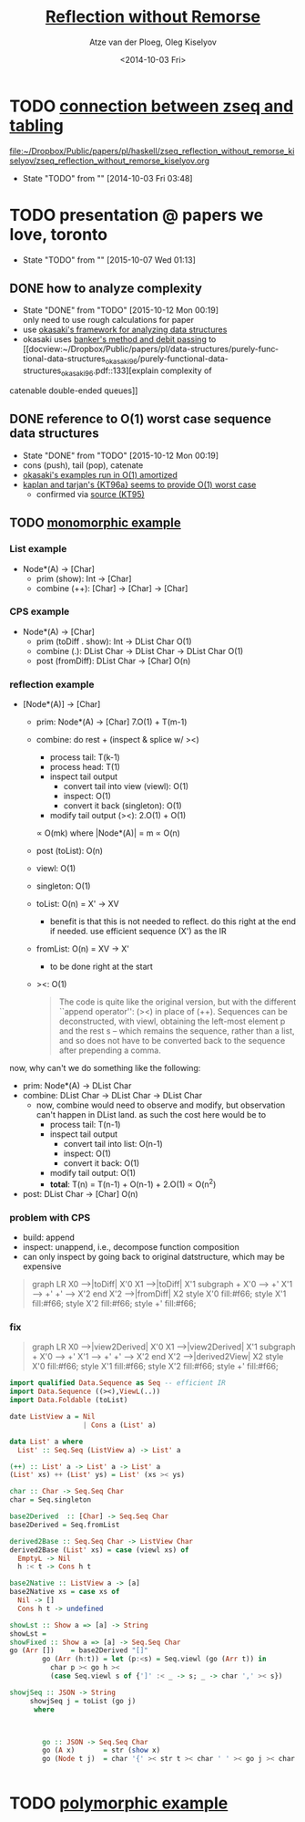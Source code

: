 #+TITLE: [[docview:zseq_reflection_without_remorse_kiselyov.pdf::1][Reflection without Remorse]]
#+DATE: <2014-10-03 Fri>
#+AUTHOR: Atze van der Ploeg, Oleg Kiselyov
#+EMAIL: ploeg@cwi.nl, oleg@okmij.org
#+OPTIONS: ':nil *:t -:t ::t <:t H:3 \n:nil ^:t arch:headline author:t c:nil
#+OPTIONS: creator:comment d:(not "LOGBOOK") date:t e:t email:nil f:t inline:t
#+OPTIONS: num:t p:nil pri:nil stat:t tags:t tasks:t tex:t timestamp:t toc:t
#+OPTIONS: todo:t |:t
#+CREATOR: Emacs 24.3.1 (Org mode 8.2.5h)
#+DESCRIPTION:
#+EXCLUDE_TAGS: noexport
#+KEYWORDS:
#+LANGUAGE: en
#+SELECT_TAGS: export
#+PROPERTY: header-args :noweb yes 
#+STARTUP: hideblocks
* TODO [[file:~/org/notes.org::*Fri%20Oct%203%2007:40:15%202014%20(datalog:%20logic:%20decision-procedure:%20zseq:%20rete%20algorithm)][connection between zseq and tabling]]
  
  [[file:~/Dropbox/Public/papers/pl/haskell/zseq_reflection_without_remorse_kiselyov/zseq_reflection_without_remorse_kiselyov.org]]
  - State "TODO"       from ""           [2014-10-03 Fri 03:48] \\

  :PROPERTIES:
  :CUSTOM_ID: 0688cd80-9d8b-4896-bd11-9a7d89c9559e
  :END:
* TODO presentation @ papers we love, toronto
  - State "TODO"       from ""           [2015-10-07 Wed 01:13] \\

  :PROPERTIES:
  :CUSTOM_ID: 8f0875d3-31f8-4f33-9f77-f3361baafa22
  :END:
** DONE how to analyze complexity
   CLOSED: [2015-10-12 Mon 00:19]
   - State "DONE"       from "TODO"       [2015-10-12 Mon 00:19] \\
     only need to use rough calculations for paper
   - use [[docview:~/Dropbox/Public/papers/pl/data-structures/purely-functional-data-structures_okasaki_96/purely-functional-data-structures_okasaki_96.pdf::33][okasaki's framework for analyzing data structures]]
   - okasaki uses [[docview:~/Dropbox/Public/papers/pl/data-structures/purely-functional-data-structures_okasaki_96/purely-functional-data-structures_okasaki_96.pdf::35][banker's method and debit passing]] to [[docview:~/Dropbox/Public/papers/pl/data-structures/purely-functional-data-structures_okasaki_96/purely-functional-data-structures_okasaki_96.pdf::133][explain complexity of
   catenable double-ended queues]]
** DONE reference to O(1) worst case sequence data structures
   CLOSED: [2015-10-12 Mon 00:19]
   - State "DONE"       from "TODO"       [2015-10-12 Mon 00:19]
   - cons (push), tail (pop), catenate
   - [[docview:~/Dropbox/Public/papers/pl/data-structures/purely-functional-data-structures_okasaki_96/purely-functional-data-structures_okasaki_96.pdf::127][okasaki's examples run in O(1) amortized]]
   - [[docview:~/Dropbox/Public/papers/pl/data-structures/purely-functional-data-structures_okasaki_96/purely-functional-data-structures_okasaki_96.pdf::137][kaplan and tarjan's {KT96a} seems to provide O(1) worst case]]
     - confirmed via [[docview:~/Dropbox/Public/papers/pl/data-structures/purely-functional-data-structures_okasaki_96/persistent-lists-with-catenation-via-recursive-slow-down_kaplan-tarjan_95.pdf::1][source (KT95)]]
** TODO [[http://okmij.org/ftp/Haskell/Reflection.html#list-appends][monomorphic example]]
*** List example
    - Node*(A) -> [Char]
      - prim (show): Int -> [Char] 
      - combine (++): [Char] -> [Char] -> [Char]
*** CPS example
    - Node*(A) -> [Char]
      - prim (toDiff . show): Int -> DList Char
        O(1)
      - combine (.): DList Char -> DList Char -> DList Char
        O(1)
      - post (fromDiff): DList Char -> [Char]
        O(n)
*** reflection example
    - [Node*(A)] -> [Char]
      - prim: Node*(A) -> [Char]
        7.O(1) + T(m-1)
      - combine: do rest + (inspect & splice w/ ><)
        - process tail: T(k-1)
        - process head: T(1)
        - inspect tail output
          - convert tail into view (viewl): O(1)
          - inspect: O(1)
          - convert it back (singleton): O(1)
        - modify tail output (><): 2.O(1) + O(1)
        \propto O(mk) where |Node*(A)| = m
        \propto O(n)
      - post (toList): O(n)

      - viewl: O(1)
      - singleton: O(1)
      - toList: O(n)
        = X' -> XV
        - benefit is that this is not needed to reflect. do this right at the
          end if needed. use efficient sequence (X') as the IR
      - fromList: O(n)
        = XV -> X'
        - to be done right at the start
      - ><: O(1)

     #+BEGIN_QUOTE
       The code is quite like the original version, but with the different ``append
       operator'': (><) in place of (++). Sequences can be deconstructed, with
       viewl, obtaining the left-most element p and the rest s -- which remains the
       sequence, rather than a list, and so does not have to be converted back to
       the sequence after prepending a comma.     
     #+END_QUOTE

    now, why can't we do something like the following:
    - prim: Node*(A) -> DList Char
    - combine: DList Char -> DList Char -> DList Char
      - now, combine would need to observe and modify, but observation can't
        happen in DList land. as such the cost here would be to
        - process tail: T(n-1)
        - inspect tail output
          - convert tail into list: O(n-1)
          - inspect: O(1)
          - convert it back: O(1)
        - modify tail output: O(1)
        - *total*: T(n) = T(n-1) + O(n-1) + 2.O(1) \propto O(n^2)
    - post: DList Char -> [Char]
      O(n)
*** problem with CPS
    - build: append
    - inspect: unappend, i.e., decompose function composition
    - can only inspect by going back to original datstructure, which may be
      expensive

    #+BEGIN_QUOTE
      graph LR
        X0 -->|toDiff| X'0
        X1 -->|toDiff| X'1
        subgraph +
        X'0 --> +'
        X'1 --> +'
        +' --> X'2
        end
        X'2 -->|fromDiff| X2
        style X'0 fill:#f66;
        style X'1 fill:#f66;
        style X'2 fill:#f66;
        style +' fill:#f66;
    #+END_QUOTE

*** fix
    #+BEGIN_QUOTE
      graph LR
        X0 -->|view2Derived| X'0
        X1 -->|view2Derived| X'1
        subgraph +
        X'0 --> +'
        X'1 --> +'
        +' --> X'2
        end
        X'2 -->|derived2View| X2
        style X'0 fill:#f66;
        style X'1 fill:#f66;
        style X'2 fill:#f66;
        style +' fill:#f66;
    #+END_QUOTE

    #+NAME: zseq/fix/monomorphic
    #+BEGIN_SRC haskell 
      import qualified Data.Sequence as Seq -- efficient IR
      import Data.Sequence ((><),ViewL(..))
      import Data.Foldable (toList)

      date ListView a = Nil
                        | Cons a (List' a)

      data List' a where
        List' :: Seq.Seq (ListView a) -> List' a

      (++) :: List' a -> List' a -> List' a
      (List' xs) ++ (List' ys) = List' (xs >< ys)

      char :: Char -> Seq.Seq Char
      char = Seq.singleton

      base2Derived  :: [Char] -> Seq.Seq Char
      base2Derived = Seq.fromList

      derived2Base :: Seq.Seq Char -> ListView Char
      derived2Base (List' xs) = case (viewl xs) of
        EmptyL -> Nil
        h :< t -> Cons h t

      base2Native :: ListView a -> [a]
      base2Native xs = case xs of
        Nil -> []
        Cons h t -> undefined

      showLst :: Show a => [a] -> String
      showLst = 
      showFixed :: Show a => [a] -> Seq.Seq Char
      go (Arr [])    = base2Derived "[]"
              go (Arr (h:t)) = let (p:<s) = Seq.viewl (go (Arr t)) in
                char p >< go h ><
                (case Seq.viewl s of {']' :< _ -> s; _ -> char ',' >< s})

      showjSeq :: JSON -> String
           showjSeq j = toList (go j)
            where
              
              
              
              go :: JSON -> Seq.Seq Char
              go (A x)       = str (show x)
              go (Node t j)  = char '{' >< str t >< char ' ' >< go j >< char '}'
           
              
    #+END_SRC

* TODO [[http://okmij.org/ftp/Haskell/Reflection.html#iteratee][polymorphic example]]
